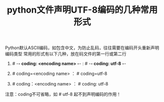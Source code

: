 #+TITLE: python文件声明UTF-8编码的几种常用形式

Python默认ASCII编码，如包含中文，为防止乱码，往往需要在编码开头重新声明编码类型
常用的形式有以下几种，放在码文件的第一行或第二行

1. # -*- coding: <encoding name> -*- : # -*- coding: utf-8 -*-

2. # coding=<encoding name> ： # coding=utf-8

3. # coding：<encoding name> ： # coding: utf-8
注意：coding不可省略，如 # utf-8 起不到声明编码的作用！
